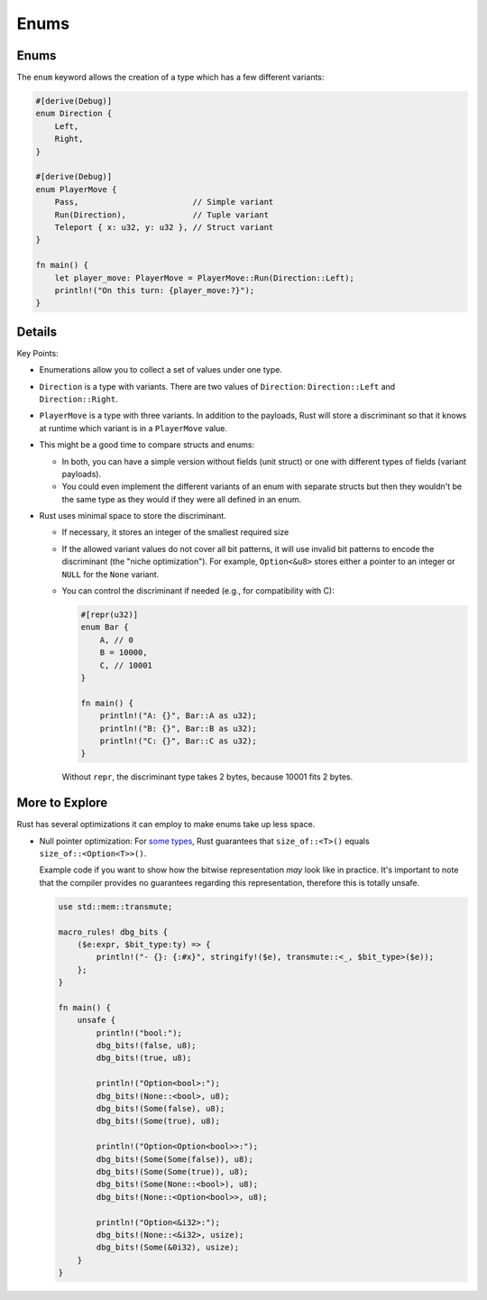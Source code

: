 =======
Enums
=======

-------
Enums
-------

The ``enum`` keyword allows the creation of a type which has a few
different variants:

.. code:: rust,editable

   #[derive(Debug)]
   enum Direction {
       Left,
       Right,
   }

   #[derive(Debug)]
   enum PlayerMove {
       Pass,                        // Simple variant
       Run(Direction),              // Tuple variant
       Teleport { x: u32, y: u32 }, // Struct variant
   }

   fn main() {
       let player_move: PlayerMove = PlayerMove::Run(Direction::Left);
       println!("On this turn: {player_move:?}");
   }

.. raw:: html

---------
Details
---------

Key Points:

-  Enumerations allow you to collect a set of values under one type.
-  ``Direction`` is a type with variants. There are two values of
   ``Direction``: ``Direction::Left`` and ``Direction::Right``.
-  ``PlayerMove`` is a type with three variants. In addition to the
   payloads, Rust will store a discriminant so that it knows at runtime
   which variant is in a ``PlayerMove`` value.
-  This might be a good time to compare structs and enums:

   -  In both, you can have a simple version without fields (unit
      struct) or one with different types of fields (variant payloads).
   -  You could even implement the different variants of an enum with
      separate structs but then they wouldn't be the same type as they
      would if they were all defined in an enum.

-  Rust uses minimal space to store the discriminant.

   -  If necessary, it stores an integer of the smallest required size

   -  If the allowed variant values do not cover all bit patterns, it
      will use invalid bit patterns to encode the discriminant (the
      "niche optimization"). For example, ``Option<&u8>`` stores either
      a pointer to an integer or ``NULL`` for the ``None`` variant.

   -  You can control the discriminant if needed (e.g., for
      compatibility with C):

      .. raw:: html

         <!-- mdbook-xgettext: skip -->

      .. code:: rust,editable

         #[repr(u32)]
         enum Bar {
             A, // 0
             B = 10000,
             C, // 10001
         }

         fn main() {
             println!("A: {}", Bar::A as u32);
             println!("B: {}", Bar::B as u32);
             println!("C: {}", Bar::C as u32);
         }

      Without ``repr``, the discriminant type takes 2 bytes, because
      10001 fits 2 bytes.

-----------------
More to Explore
-----------------

Rust has several optimizations it can employ to make enums take up less
space.

-  Null pointer optimization: For
   `some types <https://doc.rust-lang.org/std/option/#representation>`__, Rust
   guarantees that ``size_of::<T>()`` equals ``size_of::<Option<T>>()``.

   Example code if you want to show how the bitwise representation *may*
   look like in practice. It's important to note that the compiler
   provides no guarantees regarding this representation, therefore this
   is totally unsafe.

   .. raw:: html

      <!-- mdbook-xgettext: skip -->

   .. code:: rust,editable

      use std::mem::transmute;

      macro_rules! dbg_bits {
          ($e:expr, $bit_type:ty) => {
              println!("- {}: {:#x}", stringify!($e), transmute::<_, $bit_type>($e));
          };
      }

      fn main() {
          unsafe {
              println!("bool:");
              dbg_bits!(false, u8);
              dbg_bits!(true, u8);

              println!("Option<bool>:");
              dbg_bits!(None::<bool>, u8);
              dbg_bits!(Some(false), u8);
              dbg_bits!(Some(true), u8);

              println!("Option<Option<bool>>:");
              dbg_bits!(Some(Some(false)), u8);
              dbg_bits!(Some(Some(true)), u8);
              dbg_bits!(Some(None::<bool>), u8);
              dbg_bits!(None::<Option<bool>>, u8);

              println!("Option<&i32>:");
              dbg_bits!(None::<&i32>, usize);
              dbg_bits!(Some(&0i32), usize);
          }
      }

.. raw:: html

